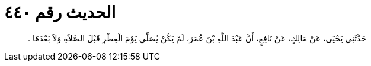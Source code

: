 
= الحديث رقم ٤٤٠

[quote.hadith]
حَدَّثَنِي يَحْيَى، عَنْ مَالِكٍ، عَنْ نَافِعٍ، أَنَّ عَبْدَ اللَّهِ بْنَ عُمَرَ، لَمْ يَكُنْ يُصَلِّي يَوْمَ الْفِطْرِ قَبْلَ الصَّلاَةِ وَلاَ بَعْدَهَا ‏.‏